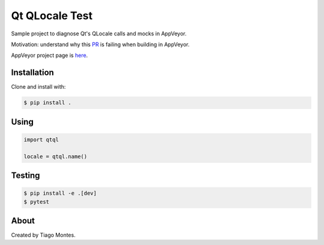 Qt QLocale Test
===============

Sample project to diagnose Qt's QLocale calls and mocks in AppVeyor.

Motivation: understand why this `PR <https://github.com/mu-editor/mu/pull/764>`_ is failing when building in AppVeyor.

AppVeyor project page is `here <https://ci.appveyor.com/project/tmontes/qtql>`_.


Installation
------------

Clone and install with:

.. code-block:: console

	$ pip install .



Using
-----

.. code-block:: python

    import qtql

    locale = qtql.name()



Testing
-------

.. code-block:: console

	$ pip install -e .[dev]
	$ pytest


About
-----

Created by Tiago Montes.
